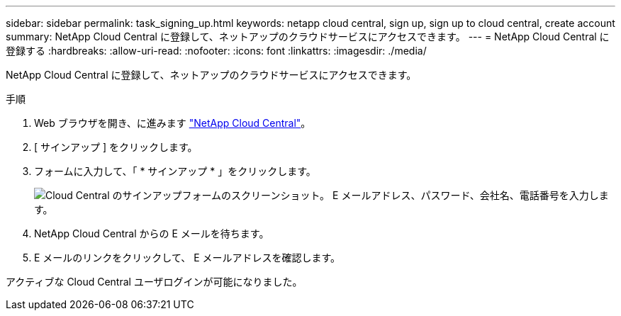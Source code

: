 ---
sidebar: sidebar 
permalink: task_signing_up.html 
keywords: netapp cloud central, sign up, sign up to cloud central, create account 
summary: NetApp Cloud Central に登録して、ネットアップのクラウドサービスにアクセスできます。 
---
= NetApp Cloud Central に登録する
:hardbreaks:
:allow-uri-read: 
:nofooter: 
:icons: font
:linkattrs: 
:imagesdir: ./media/


[role="lead"]
NetApp Cloud Central に登録して、ネットアップのクラウドサービスにアクセスできます。

.手順
. Web ブラウザを開き、に進みます https://cloud.netapp.com/["NetApp Cloud Central"^]。
. [ サインアップ ] をクリックします。
. フォームに入力して、「 * サインアップ * 」をクリックします。
+
image:screenshot_cloud_central_signup.gif["Cloud Central のサインアップフォームのスクリーンショット。 E メールアドレス、パスワード、会社名、電話番号を入力します。"]

. NetApp Cloud Central からの E メールを待ちます。
. E メールのリンクをクリックして、 E メールアドレスを確認します。


アクティブな Cloud Central ユーザログインが可能になりました。
